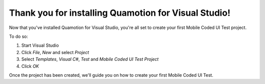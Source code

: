 ﻿Thank you for installing Quamotion for Visual Studio!
=====================================================

Now that you've installed Quamotion for Visual Studio, you're all set to create your first Mobile 
Coded UI Test project.

To do so:

1. Start Visual Studio
2. Click *File*, *New* and select *Project*
3. Select *Templates*, *Visual C#*, *Test* and *Mobile Coded UI Test Project*
4. Click *OK*

Once the project has been created, we'll guide you on how to create your first Mobile Coded UI Test.
